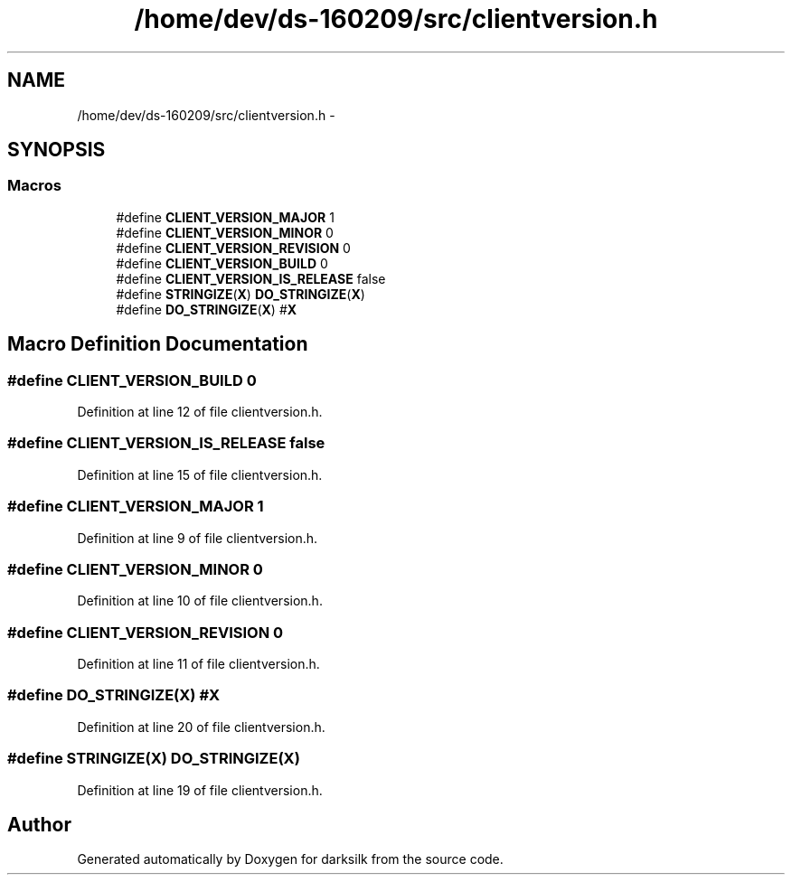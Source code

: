 .TH "/home/dev/ds-160209/src/clientversion.h" 3 "Wed Feb 10 2016" "Version 1.0.0.0" "darksilk" \" -*- nroff -*-
.ad l
.nh
.SH NAME
/home/dev/ds-160209/src/clientversion.h \- 
.SH SYNOPSIS
.br
.PP
.SS "Macros"

.in +1c
.ti -1c
.RI "#define \fBCLIENT_VERSION_MAJOR\fP   1"
.br
.ti -1c
.RI "#define \fBCLIENT_VERSION_MINOR\fP   0"
.br
.ti -1c
.RI "#define \fBCLIENT_VERSION_REVISION\fP   0"
.br
.ti -1c
.RI "#define \fBCLIENT_VERSION_BUILD\fP   0"
.br
.ti -1c
.RI "#define \fBCLIENT_VERSION_IS_RELEASE\fP   false"
.br
.ti -1c
.RI "#define \fBSTRINGIZE\fP(\fBX\fP)   \fBDO_STRINGIZE\fP(\fBX\fP)"
.br
.ti -1c
.RI "#define \fBDO_STRINGIZE\fP(\fBX\fP)   #\fBX\fP"
.br
.in -1c
.SH "Macro Definition Documentation"
.PP 
.SS "#define CLIENT_VERSION_BUILD   0"

.PP
Definition at line 12 of file clientversion\&.h\&.
.SS "#define CLIENT_VERSION_IS_RELEASE   false"

.PP
Definition at line 15 of file clientversion\&.h\&.
.SS "#define CLIENT_VERSION_MAJOR   1"

.PP
Definition at line 9 of file clientversion\&.h\&.
.SS "#define CLIENT_VERSION_MINOR   0"

.PP
Definition at line 10 of file clientversion\&.h\&.
.SS "#define CLIENT_VERSION_REVISION   0"

.PP
Definition at line 11 of file clientversion\&.h\&.
.SS "#define DO_STRINGIZE(\fBX\fP)   #\fBX\fP"

.PP
Definition at line 20 of file clientversion\&.h\&.
.SS "#define STRINGIZE(\fBX\fP)   \fBDO_STRINGIZE\fP(\fBX\fP)"

.PP
Definition at line 19 of file clientversion\&.h\&.
.SH "Author"
.PP 
Generated automatically by Doxygen for darksilk from the source code\&.
